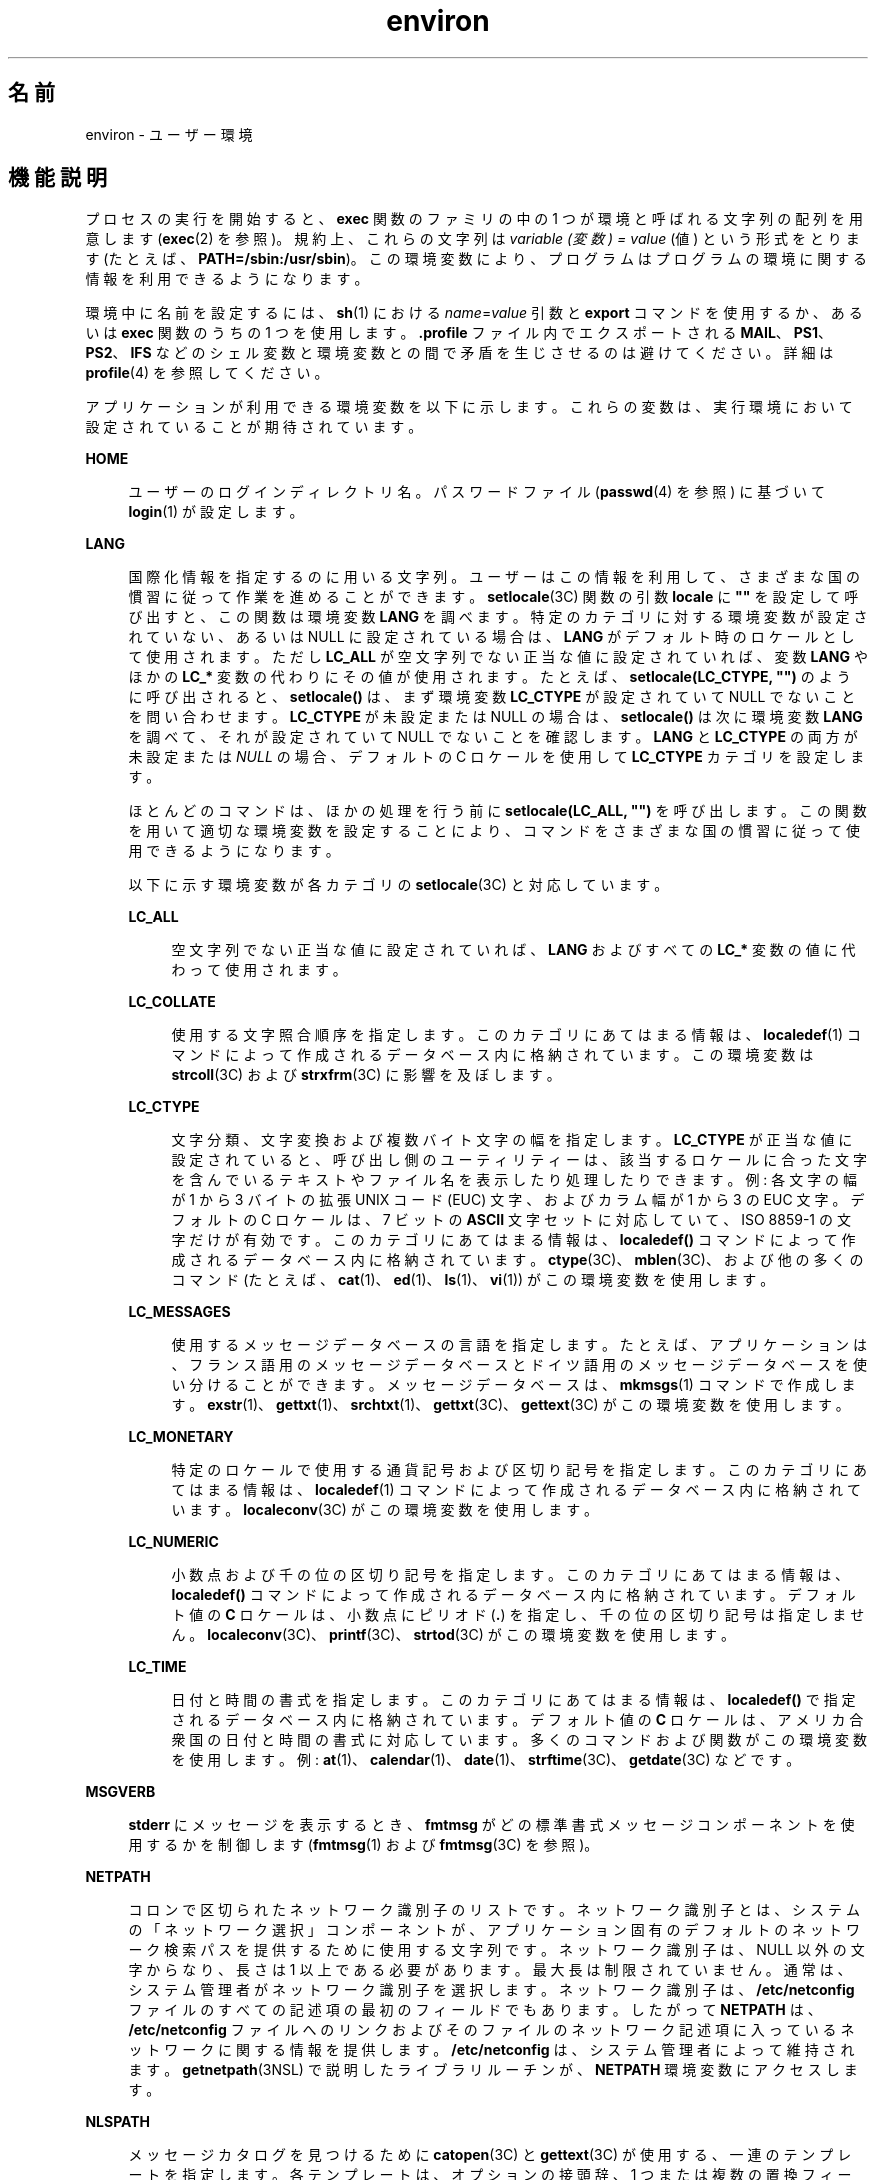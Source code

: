 '\" te
.\" Copyright 1989 AT&T
.\" Copyright (c) 2002, 2011, Oracle and/or its affiliates. All rights reserved.
.TH environ 5 "2011 年 5 月 7 日" "SunOS 5.11" "標準、環境、マクロ"
.SH 名前
environ \- ユーザー環境
.SH 機能説明
.sp
.LP
プロセスの実行を開始すると、\fBexec\fR 関数のファミリの中の 1 つが環境と 呼ばれる文字列の配列を用意します (\fBexec\fR(2) を参照)。規約上、これらの文字列は \fIvariable (変数) = value\fR (値) という形式をとります (たとえば、\fBPATH=/sbin:/usr/sbin\fR)。この環境変数により、プログラムはプログラムの環境に関する情報を利用できるようになります。
.sp
.LP
環境中に名前を設定するには、\fBsh\fR(1) における \fIname\fR=\fIvalue\fR 引数と \fBexport\fR コマンドを使用するか、あるいは \fBexec\fR 関数のうちの 1 つを使用します。\fB\&.profile\fR ファイル内でエクスポートされる \fBMAIL\fR、\fBPS1\fR、\fBPS2\fR、\fBIFS\fR などのシェル変数と環境変数との間で矛盾を生じさせるのは避けてください。詳細は \fBprofile\fR(4) を参照してください。 
.sp
.LP
アプリケーションが利用できる環境変数を以下に示します。これらの変数は、実行環境において設定されていることが期待されています。
.sp
.ne 2
.mk
.na
\fB\fBHOME\fR\fR
.ad
.sp .6
.RS 4n
ユーザーのログインディレクトリ名。パスワードファイル (\fBpasswd\fR(4) を参照) に基づいて \fBlogin\fR(1) が設定します。 
.RE

.sp
.ne 2
.mk
.na
\fB\fBLANG\fR\fR
.ad
.sp .6
.RS 4n
国際化情報を指定するのに用いる文字列。ユーザーはこの情報を利用して、さまざまな国の慣習に従って作業を進めることができます。\fBsetlocale\fR(3C) 関数の引数 \fBlocale\fR に \fB""\fR を設定して呼び出すと、この関数は環境変数 \fBLANG\fR を調べます。特定のカテゴリに対する環境変数が設定されていない、あるいは NULL に設定されている場合は、\fBLANG\fR がデフォルト時のロケールとして使用されます。ただし \fBLC_ALL\fR が空文字列でない正当な値に設定されていれば、変数 \fBLANG\fR やほかの \fBLC_*\fR 変数の代わりにその値が使用されます。たとえば、\fBsetlocale(LC_CTYPE, "")\fR のように呼び出されると、\fBsetlocale()\fR は、まず環境変数 \fBLC_CTYPE\fR が設定されていて NULL でないことを問い合わせます。\fBLC_CTYPE\fR が未設定または NULL の場合は、\fBsetlocale()\fR は次に環境変数 \fBLANG\fR を調べて、それが設定されていて NULL でないことを確認します。\fBLANG\fR と \fBLC_CTYPE\fR の両方が未設定または \fINULL\fR の場合、デフォルトの C ロケールを使用して \fBLC_CTYPE\fR カテゴリを設定します。
.sp
ほとんどのコマンドは、ほかの処理を行う前に \fBsetlocale(LC_ALL, "")\fR を呼び出します。この関数を用いて適切な環境変数を設定することにより、コマンドをさまざまな国の慣習に従って使用できるようになります。
.sp
以下に示す環境変数が各カテゴリの \fBsetlocale\fR(3C) と対応しています。
.sp
.ne 2
.mk
.na
\fB\fBLC_ALL\fR\fR
.ad
.sp .6
.RS 4n
空文字列でない正当な値に設定されていれば、\fBLANG\fR およびすべての \fBLC_*\fR 変数の値に代わって使用されます。
.RE

.sp
.ne 2
.mk
.na
\fB\fBLC_COLLATE\fR\fR
.ad
.sp .6
.RS 4n
使用する文字照合順序を指定します。このカテゴリにあてはまる情報は、\fBlocaledef\fR(1) コマンドによって作成されるデータベース内に格納されています。この環境変数は \fBstrcoll\fR(3C) および \fBstrxfrm\fR(3C) に影響を及ぼします。 
.RE

.sp
.ne 2
.mk
.na
\fB\fBLC_CTYPE\fR\fR
.ad
.sp .6
.RS 4n
文字分類、文字変換および複数バイト文字の幅を指定します。\fBLC_CTYPE\fR が正当な値に設定されていると、呼び出し側のユーティリティーは、該当するロケールに合った文字を含んでいるテキストやファイル名を表示したり処理したりできます。例: 各文字の幅が 1 から 3 バイトの拡張 UNIX コード (EUC) 文字、およびカラム幅が 1 から 3 の EUC 文字。デフォルトの C ロケールは、7 ビットの \fBASCII\fR 文字セットに対応していて、ISO 8859-1 の文字だけが有効です。このカテゴリにあてはまる情報は、\fBlocaledef()\fR コマンドによって作成されるデータベース内に格納されています。\fBctype\fR(3C)、\fBmblen\fR(3C)、および他の多くのコマンド (たとえば、\fBcat\fR(1)、\fBed\fR(1)、\fBls\fR(1)、\fBvi\fR(1)) がこの環境変数を使用します。 
.RE

.sp
.ne 2
.mk
.na
\fB\fBLC_MESSAGES\fR\fR
.ad
.sp .6
.RS 4n
使用するメッセージデータベースの言語を指定します。たとえば、アプリケーションは、フランス語用のメッセージデータベースとドイツ語用のメッセージデータベースを使い分けることができます。メッセージデータベースは、\fBmkmsgs\fR(1) コマンドで作成します。\fBexstr\fR(1)、\fBgettxt\fR(1)、\fBsrchtxt\fR(1)、\fBgettxt\fR(3C)、\fBgettext\fR(3C) がこの環境変数を使用します。 
.RE

.sp
.ne 2
.mk
.na
\fB\fBLC_MONETARY\fR\fR
.ad
.sp .6
.RS 4n
特定のロケールで使用する通貨記号および区切り記号を指定します。このカテゴリにあてはまる情報は、\fBlocaledef\fR(1) コマンドによって作成されるデータベース内に格納されています。\fBlocaleconv\fR(3C) がこの環境変数を使用します。 
.RE

.sp
.ne 2
.mk
.na
\fB\fBLC_NUMERIC\fR\fR
.ad
.sp .6
.RS 4n
小数点および千の位の区切り記号を指定します。このカテゴリにあてはまる情報は、\fBlocaledef()\fR コマンドによって作成されるデータベース内に格納されています。デフォルト値の \fBC\fR ロケールは、小数点にピリオド (\fB\&.\fR) を指定し、千の位の区切り記号は指定しません。\fBlocaleconv\fR(3C)、\fBprintf\fR(3C)、\fBstrtod\fR(3C) がこの環境変数を使用します。 
.RE

.sp
.ne 2
.mk
.na
\fB\fBLC_TIME\fR\fR
.ad
.sp .6
.RS 4n
日付と時間の書式を指定します。このカテゴリにあてはまる情報は、\fBlocaledef()\fR で指定されるデータベース内に格納されています。デフォルト値の \fBC\fR ロケールは、アメリカ合衆国の日付と時間の書式に対応しています。多くのコマンドおよび関数がこの環境変数を使用します。例: \fBat\fR(1)、\fBcalendar\fR(1)、\fBdate\fR(1)、\fBstrftime\fR(3C)、\fBgetdate\fR(3C) などです。 
.RE

.RE

.sp
.ne 2
.mk
.na
\fB\fBMSGVERB\fR\fR
.ad
.sp .6
.RS 4n
\fBstderr\fR にメッセージを表示するとき、\fBfmtmsg\fR がどの標準書式メッセージコンポーネントを使用するかを制御します (\fBfmtmsg\fR(1) および \fBfmtmsg\fR(3C) を参照)。 
.RE

.sp
.ne 2
.mk
.na
\fB\fBNETPATH\fR\fR
.ad
.sp .6
.RS 4n
コロンで区切られたネットワーク識別子のリストです。ネットワーク識別子とは、システムの「ネットワーク選択」コンポーネントが、アプリケーション固有のデフォルトのネットワーク検索パスを提供するために 使用する文字列です。ネットワーク識別子は、NULL 以外の文字からなり、長さは 1 以上である必要があります。最大長は制限されていません。通常は、システム管理者が ネットワーク識別子を選択します。ネットワーク識別子は、\fB/etc/netconfig\fR ファイルのすべての記述項の最初のフィールドでもあります。したがって \fBNETPATH\fR は、\fB/etc/netconfig\fR ファイルへのリンクおよびそのファイルのネットワーク記述項に入っているネットワークに関する情報を提供します。\fB/etc/netconfig\fR は、システム管理者によって維持されます。\fBgetnetpath\fR(3NSL) で説明したライブラリルーチンが、\fBNETPATH\fR 環境変数にアクセスします。
.RE

.sp
.ne 2
.mk
.na
\fB\fBNLSPATH\fR\fR
.ad
.sp .6
.RS 4n
メッセージカタログを見つけるために \fBcatopen\fR(3C) と \fBgettext\fR(3C) が使用する、一連のテンプレートを指定します。各テンプレートは、オプションの接頭辞、1 つまたは複数の置換フィールド、ファイル名、およびオプションの接尾辞からなります。例: 
.sp
.in +2
.nf
NLSPATH="/system/nlslib/%N.cat"
.fi
.in -2
.sp

この例では、\fBcatopen()\fR がすべてのメッセージカタログをディレクトリ \fB/system/nlslib\fR から見つける必要があることを定義します。このディレクトリのカタログ名は、\fBcatopen\fR( ) に指定された \fIname\fR パラメータの \fB%N\fR に接尾辞の \fB\&.cat\fR がついています。
.sp
置換フィールドは、後ろに単一文字のキーワードがついた \fB%\fR 記号からなります。現在定義されているキーワードを以下に示します。
.sp
.ne 2
.mk
.na
\fB%N\fR
.ad
.sp .6
.RS 4n
\fBcatopen()\fR に指定された \fIname\fR パラメータの値
.RE

.sp
.ne 2
.mk
.na
\fB%L\fR
.ad
.sp .6
.RS 4n
\fBLANG\fR または \fBLC_MESSAGES\fR の値
.RE

.sp
.ne 2
.mk
.na
\fB%l\fR
.ad
.sp .6
.RS 4n
\fBLANG\fR または \fBLC_MESSAGES\fR の言語要素
.RE

.sp
.ne 2
.mk
.na
\fB%t\fR
.ad
.sp .6
.RS 4n
\fBLANG\fR または \fBLC_MESSAGES\fR の地域要素
.RE

.sp
.ne 2
.mk
.na
\fB%c\fR
.ad
.sp .6
.RS 4n
\fBLANG\fR または \fBLC_MESSAGES\fR のコードセット要素
.RE

.sp
.ne 2
.mk
.na
\fB%%\fR
.ad
.sp .6
.RS 4n
単一の \fB%\fR 文字
.RE

現在定義されていない値を指定した場合は、空の文字列に置換されます。分離文字の下線文字 (\fB_\fR) およびピリオド (\fB\&.\fR) は、\fB%t\fR および \fB%c\fR の各置換フィールドには入っていません。
.sp
\fBNLSPATH\fR で定義されるテンプレートは、コロン (\fB:\fR) で区切られます。先頭のコロンまたは隣接する 2 つのコロン (\fB::\fR) は、\fB%N\fR と同等の意味です。例: 
.sp
.in +2
.nf
NLSPATH=":%N.cat:/nlslib/%L/%N.cat"
.fi
.in -2
.sp

この例では、要求されたメッセージカタログを \fIname\fR、\fIname\fR\fB\&.cat\fR、および \fB/nlslib/$LANG/\fR\fIname\fR.cat から見つけるよう \fBcatopen()\fR に指示しています。\fBgettext()\fR の場合、\fB%N\fR には自動的に \fBmessages\fR にマップされます。
.sp
\fBNLSPATH\fR が設定されていないか \fINULL\fR に設定されている場合、\fBcatopen()\fR と \fBgettext()\fR は \fBsetlocale\fR(3C) を呼び出します。setlocale3C は \fBLANG\fR と \fBLC_*\fR 変数を調べてメッセージカタログの場所を探します。
.sp
Solaris における拡張された %L の解釈には、gettext(1)、\fBgettext\fR(3C)、\fBcatopen\fR(3C)、\fBsetlocale\fR(3C)、および \fBlocale_alias\fR(5) で説明されているように、受け入れられたロケール名別名のサポートが含まれます。
.sp
通常、\fBNLSPATH\fR はシステム全体 (\fB/etc/profile\fR 中) に設定されるので、プログラムもユーザーもメッセージカタログに関連付けられた場所や命名規約を意識する必要はありません。
.RE

.sp
.ne 2
.mk
.na
\fB\fBPATH\fR\fR
.ad
.sp .6
.RS 4n
\fBsh\fR(1)、\fBtime\fR(1)、\fBnice\fR(1)、\fBnohup\fR(1) などのユーティリティーが、不完全なパス名しかわからないファイルを探すときに使用する一連のディレクトリ接頭辞です。複数の接頭辞はコロン (\fB:\fR) で区切られます。\fBlogin\fR(1) は \fBPATH=/usr/bin\fR を設定します。詳細は、\fBsh\fR(1) を参照してください。 
.RE

.sp
.ne 2
.mk
.na
\fB\fBSEV_LEVEL\fR\fR
.ad
.sp .6
.RS 4n
重大度レベルを定義し、文字列をその重大度レベルと対応させ、標準書式エラーメッセージで出力します。\fBaddseverity\fR(3C)、\fBfmtmsg\fR(1)、および \fBfmtmsg\fR(3C) を参照してください。 
.RE

.sp
.ne 2
.mk
.na
\fB\fBTERM\fR\fR
.ad
.sp .6
.RS 4n
出力を行う端末の種類です。この情報は \fBvi\fR(1) などのコマンドによって使用され、その端末の特殊な機能が利用できます。
.RE

.sp
.ne 2
.mk
.na
\fB\fBTZ\fR\fR
.ad
.sp .6
.RS 4n
タイムゾーンの情報です。この環境変数の内容は、\fBctime\fR(3C)、\fBlocaltime\fR(3C)、\fBstrftime\fR(3C)、\fBmktime\fR(3C) の各関数がデフォルトのタイムゾーンを変更するのに使用します。\fBTZ\fR の値の形式は、次の 2 つのうちのどちらかです (見やすくするために、スペースを挿入しています)。
.sp
.in +2
.nf
:characters
.fi
.in -2

または
.sp
.in +2
.nf
std offset dst offset, rule
.fi
.in -2

\fBTZ\fR が最初の形式である場合 (つまり、最初の文字がコロン (: ) である場合)、あるいは、\fBTZ\fR が 2 番目の形式でない場合、\fBTZ\fR は、(もしあれば) 先頭のコロンを無視して、\fB/usr/share/lib/zoneinfo/\fR に関連するタイムゾーンデータベースファイルへのパスを示します。
.sp
そうでない場合、つまり、\fBTZ\fR が 2 番目の形式である場合、TZ は次のように展開されます。
.sp
.in +2
.nf
\fIstdoffset\fR[\fIdst\fR[\fIoffset\fR][,\fIstart\fR[/\fItime\fR],\fIend\fR[/\fItime\fR]]]
.fi
.in -2

.sp
.ne 2
.mk
.na
\fB\fIstd\fR と \fIdst\fR\fR
.ad
.sp .6
.RS 4n
標準のタイムゾーン (\fIstd\fR) または代替のタイムゾーン (\fIdst\fR、サマータイムなど) の名前を指定します。名前の長さは 3 バイト以上 {\fBTZNAME_MAX\fR} バイト以下です。\fIstd\fR だけが必須です。\fIdst\fR を省略した場合、このタイムゾーンに代替の時間は表示されません。これらのフィールドは、それぞれ次の 2 つの形式、つまり引用付きと引用なしのどちらかで指定できます。
.RS +4
.TP
.ie t \(bu
.el o
引用付き形式の場合、最初の文字は小なり記号 (<) で、最後の文字が大なり記号 (>) です。これら引用記号の間にある文字はすべて、現在のロケールにおける移植可能な文字セットの英数字文字、プラス記号 (+)、またはマイナス記号 (-) です。この場合、\fIstd\fR と \fIdst\fR フィールドは引用記号を含みません。
.RE
.RS +4
.TP
.ie t \(bu
.el o
引用なし形式の場合、std と dst フィールド内のすべての文字は、現在のロケールにおける移植可能な文字セットの英数字文字です。
.RE
どちらかのフィールドが 3 バイトより小さい場合 (\fIdst\fR を省略した場合を除く)、{\fBTZNAME_MAX\fR} バイトより大きい場合、あるいは、前述の文字以外の文字を使用した場合、これらのフィールドの解釈方法は定義されていません。
.RE

.sp
.ne 2
.mk
.na
\fB\fIoffset\fR\fR
.ad
.sp .6
.RS 4n
協定世界時に合わせるために、ローカル時間に追加すべき値を示します。offset の形式は以下のとおりです。
.sp
.in +2
.nf
\fIhh\fR[:\fImm\fR[:\fIss\fR]]
.fi
.in -2
.sp

分 (\fImm\fR) および秒 (\fIss\fR) はオプションです。時間 (\fIhh\fR) は必須で、単一の数字で指定することもできます。\fIstd\fR の後では必ず \fIoffset\fR を指定しなければなりません。\fIdst\fR の後に \fIoffset\fR を指定しないと、サマータイムは標準時間の 1 時間先と見なされます。1 つまたは複数の数字による指定が可能です。この値はつねに 10 進数として解釈されます。時間は 0 と 24 の間の値で、分 (および秒) を指定する場合は 0 と 59 の間の値で指定する必要があります。この範囲外の値を指定した場合の動作は予測できません。\fB-\fR を値の前に付けると、タイムゾーンはグリニッジ子午線の東です。それ以外の場合は、グリニッジ子午線の西になります (オプションの \fI+\fR 記号で示すこともできます)。
.RE

.sp
.ne 2
.mk
.na
\fB\fIstart\fR/\fItime\fR, \fIend\fR/\fItime\fR\fR
.ad
.sp .6
.RS 4n
サマータイムに切り替える日時と、サマータイムから元に戻る日時を示します。\fIstart/time\fR は、標準時間からサマータイムに切り替える日時を示し、\fIend/time\fR は、標準時間に戻る日時を示します。各 \fItime\fR フィールドは、変更を行う時間 (現在のローカル時間) を示します。
.sp
\fIstart\fR および \fIend\fR は、以下のいずれかの形式をとります。
.sp
.ne 2
.mk
.na
\fB\fBJ\fR\fIn\fR\fR
.ad
.sp .6
.RS 4n
ユリウス日 \fIn\fR (1 ≤ \fIn\fR ≤ 365)。うるう年は考えません。つまり毎年 2 月 28 日は 59 で、3 月 1 日は 60 となります。この書式では 2 月 29 日を扱えません。
.RE

.sp
.ne 2
.mk
.na
\fB\fIn\fR\fR
.ad
.sp .6
.RS 4n
0 から始まるユリウス日 \fIn\fR (1 ≤ n ≤ 365)。2 月 29 日を扱えるように、うるう年を考慮した書式です。
.RE

.sp
.ne 2
.mk
.na
\fB\fBM\fR\fIm.n.d\fR\fR
.ad
.sp .6
.RS 4n
\fIm\fR 月 (1 ≤ \fIm\fR ≤ 12) \fIn\fR 週 (1 ≤ \fIn\fR ≤ 5) の \fId\fR^ 番目の曜日 (0 ≤ \fId\fR ≤ 6)。週 5 は、「\fIm\fR 月の最後の \fId\fR 番目の曜日」になります (最後の d 番目の曜日は、月の第 4 週または第 5 週に来ます)。週 1 は、その月の最初の \fId\fR^ 番目の曜日が来る週を意味します。曜日ゼロは日曜日です。
.RE

これらのオプションのフィールドがない場合は、システム固有のデフォルト値を使用して \fIstart\fR および \fIend\fR を指定します。
.sp
\fItime\fR は \fIoffset\fR と同じ書式を用います。ただし、time では先行符号 (– または +) を付けることはできません。\fItime\fR を指定しない場合、デフォルト値は 02:00:00 です。
.RE

.RE

.SH 関連項目
.sp
.LP
\fBcat\fR(1), \fBdate\fR(1), \fBed\fR(1), \fBfmtmsg\fR(1), \fBlocaledef\fR(1), \fBlogin\fR(1), \fBls\fR(1), \fBmkmsgs\fR(1), \fBnice\fR(1), \fBnohup\fR(1), \fBsh\fR(1), \fBsort\fR(1), \fBtime\fR(1), \fBvi\fR(1), \fBexec\fR(2), \fBaddseverity\fR(3C), \fBcatopen\fR(3C), \fBctime\fR(3C), \fBctype\fR(3C), \fBfmtmsg\fR(3C), \fBgetdate\fR(3C), \fBgetnetpath\fR(3NSL), \fBgettext\fR(3C), \fBgettxt\fR(3C), \fBlocaleconv\fR(3C), \fBmblen\fR(3C), \fBmktime\fR(3C), \fBprintf\fR(3C), \fBsetlocale\fR(3C), \fBstrcoll\fR(3C), \fBstrftime\fR(3C), \fBstrtod\fR(3C), \fBstrxfrm\fR(3C), \fBTIMEZONE\fR(4), \fBnetconfig\fR(4), \fBpasswd\fR(4), \fBprofile\fR(4), \fBlocale_alias\fR(5)
